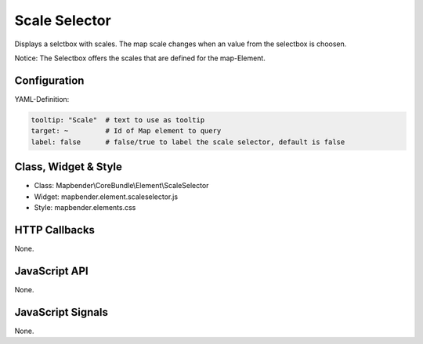 .. _scale_selector:

Scale Selector
************

Displays a selctbox with scales. The map scale changes when an value from the selectbox is choosen. 

Notice: The Selectbox offers the scales that are defined for the map-Element.

.. image:: ../../../../../figures/scale_selector.png
     :scale: 100

Configuration
=============

.. image:: ../../../../../figures/scale_selector_configuration.png
     :scale: 80

YAML-Definition:

.. code-block:: yaml

   tooltip: "Scale"  # text to use as tooltip
   target: ~         # Id of Map element to query
   label: false      # false/true to label the scale selector, default is false

Class, Widget & Style
==============

* Class: Mapbender\\CoreBundle\\Element\\ScaleSelector
* Widget: mapbender.element.scaleselector.js
* Style: mapbender.elements.css

HTTP Callbacks
==============

None.

JavaScript API
==============

None.

JavaScript Signals
==================

None.
